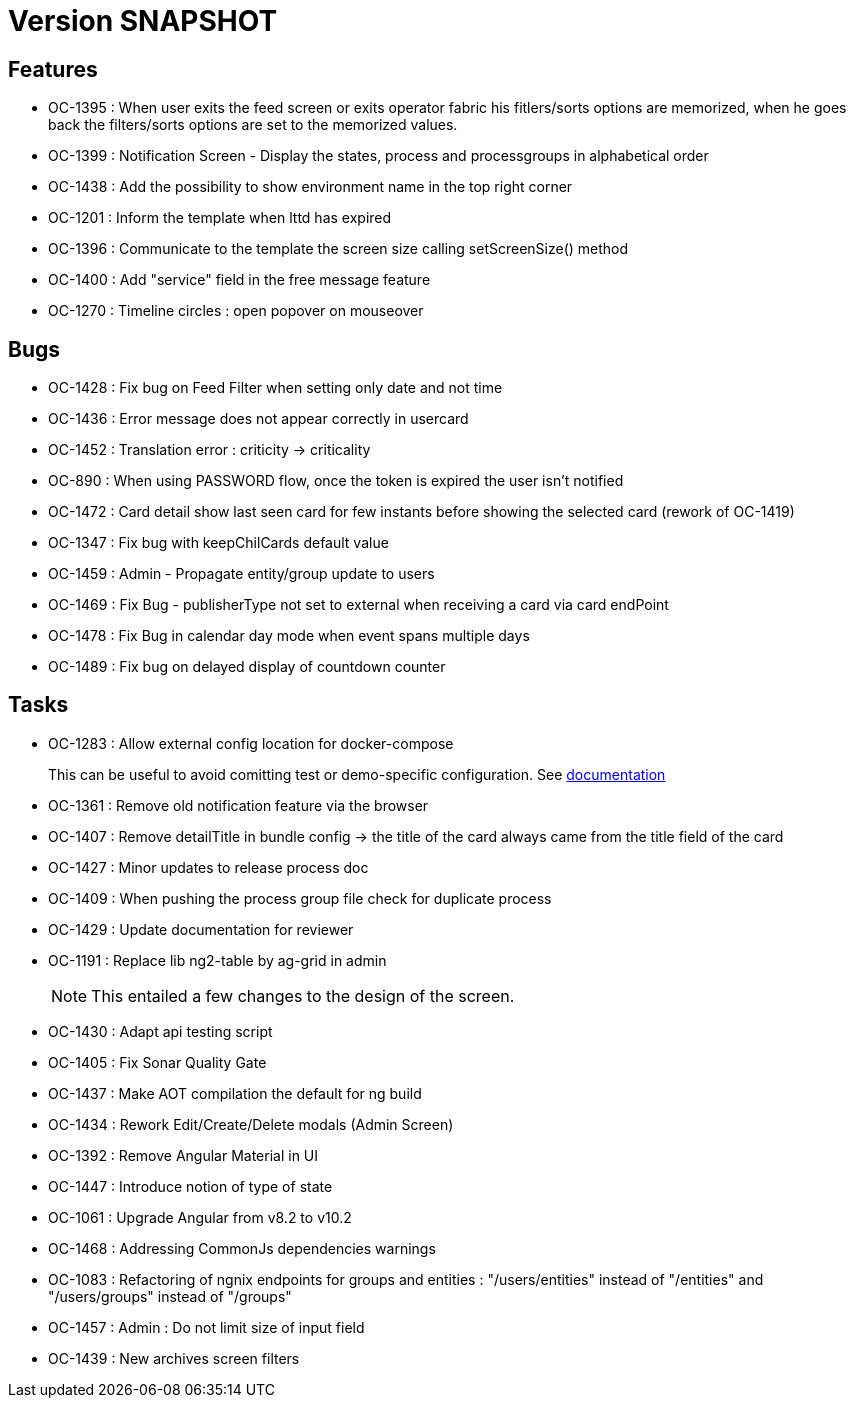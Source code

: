 // Copyright (c) 2018-2021 RTE (http://www.rte-france.com)
// See AUTHORS.txt
// This document is subject to the terms of the Creative Commons Attribution 4.0 International license.
// If a copy of the license was not distributed with this
// file, You can obtain one at https://creativecommons.org/licenses/by/4.0/.
// SPDX-License-Identifier: CC-BY-4.0

= Version SNAPSHOT

== Features

- OC-1395 : When user exits the feed screen or exits operator fabric his fitlers/sorts options are memorized, when he goes back the filters/sorts options are set to the memorized values. 
- OC-1399 : Notification Screen - Display the states, process and processgroups in alphabetical order 
- OC-1438 : Add the possibility to show environment name in the top right corner
- OC-1201 : Inform the template when lttd has expired
- OC-1396 : Communicate to the template the screen size calling setScreenSize() method
- OC-1400 : Add "service" field in the free message feature
- OC-1270 : Timeline circles : open popover on mouseover

== Bugs

- OC-1428 : Fix bug on Feed Filter when setting only date and not time
- OC-1436 : Error message does not appear correctly in usercard
- OC-1452 : Translation error : criticity -> criticality
- OC-890 : When using PASSWORD flow, once the token is expired the user isn't notified
- OC-1472 : Card detail show last seen card for few instants before showing the selected card (rework of OC-1419)
- OC-1347 : Fix bug with keepChilCards default value
- OC-1459 : Admin - Propagate entity/group update to users
- OC-1469 : Fix Bug - publisherType not set to external when receiving a card via card endPoint
- OC-1478 : Fix Bug in calendar day mode when event spans multiple days
- OC-1489 : Fix bug on delayed display of countdown counter

== Tasks

- OC-1283 : Allow external config location for docker-compose
+
This can be useful to avoid comitting test or demo-specific configuration. See https://opfab.github.io/documentation/archives/2.1.0.RELEASE/docs/single_page_doc.html#_specify_an_external_configuration[documentation]
- OC-1361 : Remove old notification feature via the browser
- OC-1407 : Remove detailTitle in bundle config -> the title of the card always came from the title field of the card 
- OC-1427 : Minor updates to release process doc
- OC-1409 : When pushing the process group file check for duplicate process
- OC-1429 : Update documentation for reviewer
- OC-1191 : Replace lib ng2-table by ag-grid in admin
+
NOTE: This entailed a few changes to the design of the screen.
- OC-1430 : Adapt api testing script
- OC-1405 : Fix Sonar Quality Gate
- OC-1437 : Make AOT compilation the default for ng build
- OC-1434 : Rework Edit/Create/Delete modals (Admin Screen)
- OC-1392 : Remove Angular Material in UI
- OC-1447 : Introduce notion of type of state
- OC-1061 : Upgrade Angular from v8.2 to v10.2
- OC-1468 : Addressing CommonJs dependencies warnings
- OC-1083 : Refactoring of ngnix endpoints for groups and entities : "/users/entities" instead of "/entities" and "/users/groups" instead of "/groups"
- OC-1457 : Admin : Do not limit size of input field
- OC-1439 : New archives screen filters
